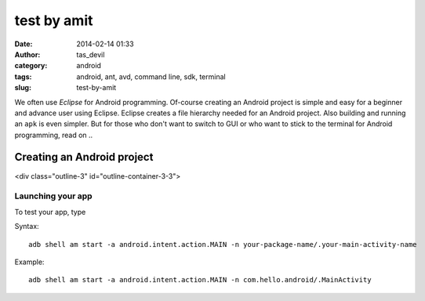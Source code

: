 test by amit
############
:date: 2014-02-14 01:33
:author: tas_devil
:category: android
:tags: android, ant, avd, command line, sdk, terminal
:slug: test-by-amit

We often use *Eclipse* for Android programming. Of-course creating an
Android project is simple and easy for a beginner and advance user using
Eclipse. Eclipse creates a file hierarchy needed for an Android project.
Also building and running an ``apk`` is even simpler. But for those who
don't want to switch to GUI or who want to stick to the terminal for
Android programming, read on ..

.. raw:: html

   <div class="outline-2" id="outline-container-1">

Creating an Android project
---------------------------

<div class="outline-3" id="outline-container-3-3">

Launching your app
~~~~~~~~~~~~~~~~~~

.. raw:: html

   <div class="outline-text-3" id="text-3-3">

To test your app, type

Syntax::

    adb shell am start -a android.intent.action.MAIN -n your-package-name/.your-main-activity-name

Example::

    adb shell am start -a android.intent.action.MAIN -n com.hello.android/.MainActivity

.. raw:: html

   </div>

.. raw:: html

   </div>

.. raw:: html

   </div>

